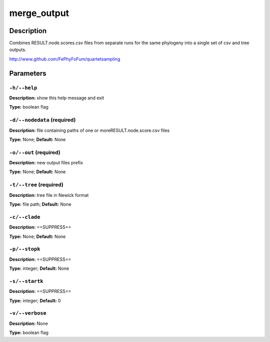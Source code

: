 .. merge_output:

merge_output
============

Description
-----------

Combines RESULT.node.scores.csv files from separate
runs for the same phylogeny into a single set of csv and tree outputs.

http://www.github.com/FePhyFoFum/quartetsampling


Parameters
----------

``-h/--help``
^^^^^^^^^^^^^

**Description:** show this help message and exit

**Type:** boolean flag



``-d/--nodedata`` (required)
^^^^^^^^^^^^^^^^^^^^^^^^^^^^

**Description:** file containing paths of one or moreRESULT.node.score.csv files

**Type:** None; **Default:** None



``-o/--out`` (required)
^^^^^^^^^^^^^^^^^^^^^^^

**Description:** new output files prefix

**Type:** None; **Default:** None



``-t/--tree`` (required)
^^^^^^^^^^^^^^^^^^^^^^^^

**Description:** tree file in Newick format

**Type:** file path; **Default:** None



``-c/--clade``
^^^^^^^^^^^^^^

**Description:** ==SUPPRESS==

**Type:** None; **Default:** None



``-p/--stopk``
^^^^^^^^^^^^^^

**Description:** ==SUPPRESS==

**Type:** integer; **Default:** None



``-s/--startk``
^^^^^^^^^^^^^^^

**Description:** ==SUPPRESS==

**Type:** integer; **Default:** 0



``-v/--verbose``
^^^^^^^^^^^^^^^^

**Description:** None

**Type:** boolean flag


